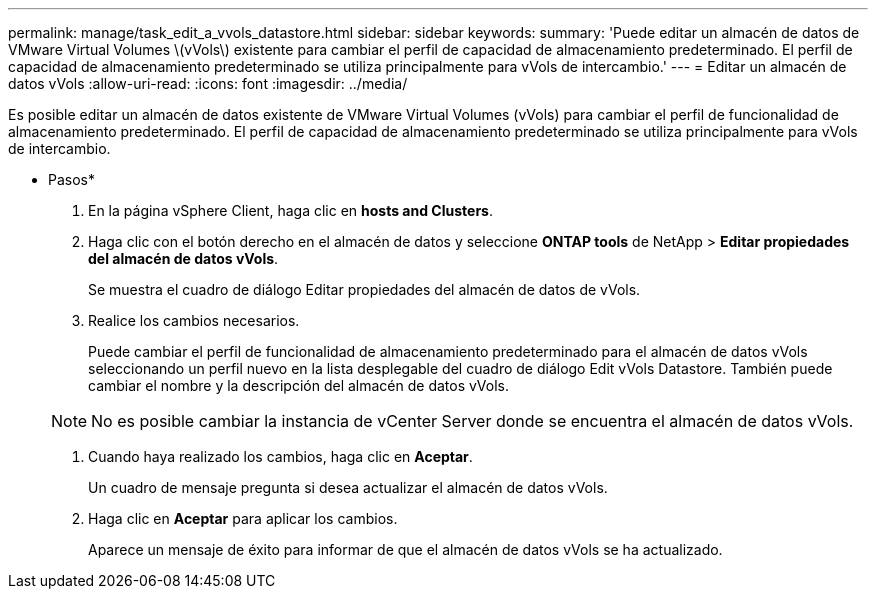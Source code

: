 ---
permalink: manage/task_edit_a_vvols_datastore.html 
sidebar: sidebar 
keywords:  
summary: 'Puede editar un almacén de datos de VMware Virtual Volumes \(vVols\) existente para cambiar el perfil de capacidad de almacenamiento predeterminado. El perfil de capacidad de almacenamiento predeterminado se utiliza principalmente para vVols de intercambio.' 
---
= Editar un almacén de datos vVols
:allow-uri-read: 
:icons: font
:imagesdir: ../media/


[role="lead"]
Es posible editar un almacén de datos existente de VMware Virtual Volumes (vVols) para cambiar el perfil de funcionalidad de almacenamiento predeterminado. El perfil de capacidad de almacenamiento predeterminado se utiliza principalmente para vVols de intercambio.

* Pasos*

. En la página vSphere Client, haga clic en *hosts and Clusters*.
. Haga clic con el botón derecho en el almacén de datos y seleccione *ONTAP tools* de NetApp > *Editar propiedades del almacén de datos vVols*.
+
Se muestra el cuadro de diálogo Editar propiedades del almacén de datos de vVols.

. Realice los cambios necesarios.
+
Puede cambiar el perfil de funcionalidad de almacenamiento predeterminado para el almacén de datos vVols seleccionando un perfil nuevo en la lista desplegable del cuadro de diálogo Edit vVols Datastore. También puede cambiar el nombre y la descripción del almacén de datos vVols.

+

NOTE: No es posible cambiar la instancia de vCenter Server donde se encuentra el almacén de datos vVols.

. Cuando haya realizado los cambios, haga clic en *Aceptar*.
+
Un cuadro de mensaje pregunta si desea actualizar el almacén de datos vVols.

. Haga clic en *Aceptar* para aplicar los cambios.
+
Aparece un mensaje de éxito para informar de que el almacén de datos vVols se ha actualizado.


